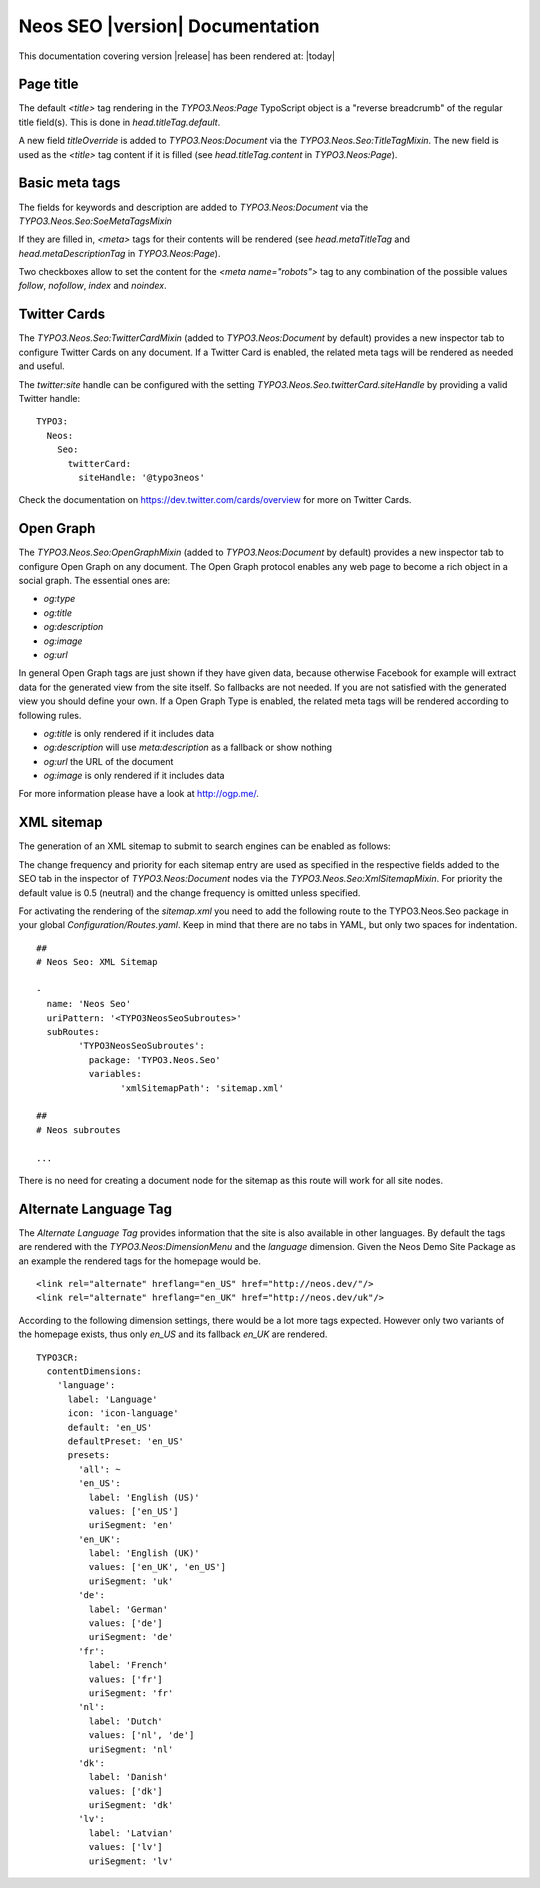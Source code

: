 Neos SEO |version| Documentation
================================

This documentation covering version |release| has been rendered at: |today|

Page title
----------

The default `<title>` tag rendering in the `TYPO3.Neos:Page` TypoScript object is a "reverse breadcrumb" of the regular
title field(s). This is done in `head.titleTag.default`.

A new field `titleOverride` is added to `TYPO3.Neos:Document` via the `TYPO3.Neos.Seo:TitleTagMixin`. The new field is
used as the `<title>` tag content if it is filled (see `head.titleTag.content` in `TYPO3.Neos:Page`).

Basic meta tags
---------------

The fields for keywords and description are added to `TYPO3.Neos:Document` via the `TYPO3.Neos.Seo:SoeMetaTagsMixin`

If they are filled in, `<meta>` tags for their contents will be rendered (see `head.metaTitleTag` and
`head.metaDescriptionTag` in `TYPO3.Neos:Page`).

Two checkboxes allow to set the content for the `<meta name="robots">` tag to any combination of the possible values `follow`, `nofollow`, `index` and `noindex`.

Twitter Cards
-------------

The `TYPO3.Neos.Seo:TwitterCardMixin` (added to `TYPO3.Neos:Document` by default) provides a new inspector tab to
configure Twitter Cards on any document. If a Twitter Card is enabled, the related meta tags will be rendered as needed
and useful.

The `twitter:site` handle can be configured with the setting `TYPO3.Neos.Seo.twitterCard.siteHandle` by providing a valid Twitter handle::

  TYPO3:
    Neos:
      Seo:
        twitterCard:
          siteHandle: '@typo3neos'

Check the documentation on https://dev.twitter.com/cards/overview for more on Twitter Cards.

Open Graph
----------

The `TYPO3.Neos.Seo:OpenGraphMixin` (added to `TYPO3.Neos:Document` by default) provides a new inspector tab to
configure Open Graph on any document.
The Open Graph protocol enables any web page to become a rich object in a social graph. The essential ones are:

* `og:type`
* `og:title`
* `og:description`
* `og:image`
* `og:url`

In general Open Graph tags are just shown if they have given data, because otherwise Facebook for example will extract data for the generated view from the site itself. So fallbacks are not needed. If you are not satisfied with the generated view you should define your own.
If a Open Graph Type is enabled, the related meta tags will be rendered according to following rules.

* `og:title` is only rendered if it includes data
* `og:description` will use `meta:description` as a fallback or show nothing
* `og:url` the URL of the document
* `og:image` is only rendered if it includes data

For more information please have a look at http://ogp.me/.

XML sitemap
-----------

The generation of an XML sitemap to submit to search engines can be enabled as follows:

The change frequency and priority for each sitemap entry are used as specified in the respective fields added
to the SEO tab in the inspector of `TYPO3.Neos:Document` nodes via the `TYPO3.Neos.Seo:XmlSitemapMixin`. For
priority the default value is 0.5 (neutral) and the change frequency is omitted unless specified.

For activating the rendering of the `sitemap.xml` you need to add the following route to the TYPO3.Neos.Seo package in your global `Configuration/Routes.yaml`.
Keep in mind that there are no tabs in YAML, but only two spaces for indentation.

::

	##
	# Neos Seo: XML Sitemap

	-
	  name: 'Neos Seo'
	  uriPattern: '<TYPO3NeosSeoSubroutes>'
	  subRoutes:
		'TYPO3NeosSeoSubroutes':
		  package: 'TYPO3.Neos.Seo'
		  variables:
			'xmlSitemapPath': 'sitemap.xml'

	##
	# Neos subroutes

	...

There is no need for creating a document node for the sitemap as this route will work for all site nodes.


Alternate Language Tag
------------------------

The `Alternate Language Tag` provides information that the site is also available in other languages. By default the tags
are rendered with the `TYPO3.Neos:DimensionMenu` and the `language` dimension. Given the Neos Demo Site Package as an
example the rendered tags for the homepage would be.

::

  <link rel="alternate" hreflang="en_US" href="http://neos.dev/"/>
  <link rel="alternate" hreflang="en_UK" href="http://neos.dev/uk"/>

According to the following dimension settings, there would be a lot more tags expected. However only two variants of the
homepage exists, thus only `en_US` and its fallback `en_UK` are rendered.

::

  TYPO3CR:
    contentDimensions:
      'language':
        label: 'Language'
        icon: 'icon-language'
        default: 'en_US'
        defaultPreset: 'en_US'
        presets:
          'all': ~
          'en_US':
            label: 'English (US)'
            values: ['en_US']
            uriSegment: 'en'
          'en_UK':
            label: 'English (UK)'
            values: ['en_UK', 'en_US']
            uriSegment: 'uk'
          'de':
            label: 'German'
            values: ['de']
            uriSegment: 'de'
          'fr':
            label: 'French'
            values: ['fr']
            uriSegment: 'fr'
          'nl':
            label: 'Dutch'
            values: ['nl', 'de']
            uriSegment: 'nl'
          'dk':
            label: 'Danish'
            values: ['dk']
            uriSegment: 'dk'
          'lv':
            label: 'Latvian'
            values: ['lv']
            uriSegment: 'lv'
